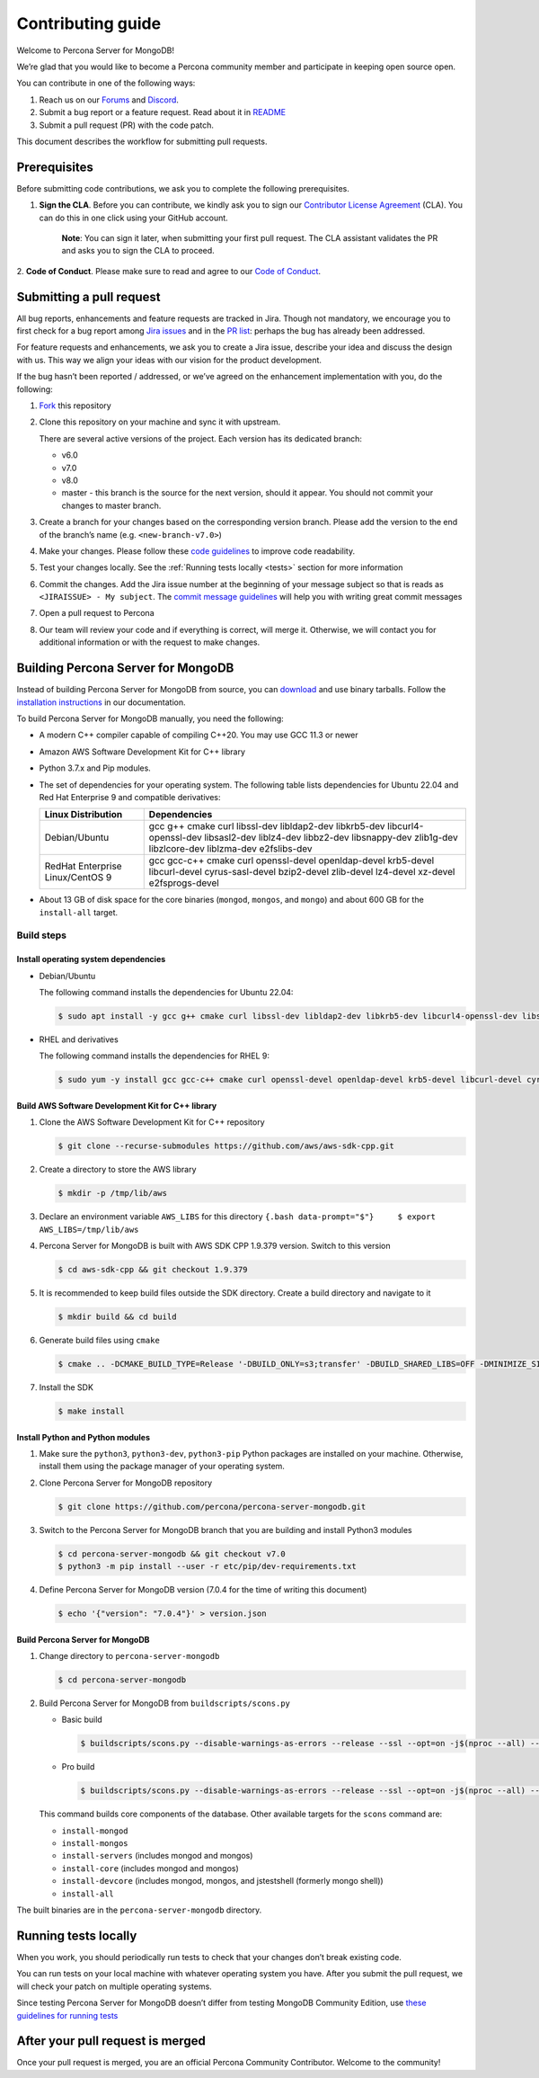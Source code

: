 Contributing guide
==================

Welcome to Percona Server for MongoDB!

We’re glad that you would like to become a Percona community member and
participate in keeping open source open.

You can contribute in one of the following ways:

1. Reach us on our `Forums`_ and
   `Discord <https://discord.gg/mQEyGPkNbR%5D(https://discord.gg/mQEyGPkNbR)>`_.
2. Submit a bug report or a feature
   request. Read about it in `README`_
3. Submit a pull request (PR) with the code patch.

This document describes the workflow for submitting pull requests.

Prerequisites
-------------

Before submitting code contributions, we ask you to complete the
following prerequisites.

1. **Sign the CLA**. Before you can contribute, we kindly ask you to sign our `Contributor License Agreement`_ (CLA). You can do this in one click using your GitHub account.

    **Note**: You can sign it later, when submitting your first pull
    request. The CLA assistant validates the PR and asks you to sign the CLA
    to proceed.

2. **Code of Conduct**. Please make sure to read and agree to our `Code of
Conduct`_.

Submitting a pull request
-------------------------

All bug reports, enhancements and feature requests are tracked in Jira.
Though not mandatory, we encourage you to first check for a bug report
among `Jira issues <https://jira.percona.com/projects/PSMDB/issues>`_
and in the `PR
list <https://github.com/percona/percona-server-mongodb/pulls>`_:
perhaps the bug has already been addressed.

For feature requests and enhancements, we ask you to create a Jira
issue, describe your idea and discuss the design with us. This way we
align your ideas with our vision for the product development.

If the bug hasn’t been reported / addressed, or we’ve agreed on the
enhancement implementation with you, do the following:

1. `Fork <https://docs.github.com/en/github/getting-started-with-github/fork-a-repo>`_ this repository

2. Clone this repository on your machine and sync it with upstream.

   There are several active versions of the project. Each version has
   its dedicated branch:

   -  v6.0
   -  v7.0
   -  v8.0
   -  master - this branch is the source for the next version, should it
      appear. You should not commit your changes to master branch.

3. Create a branch for your changes based on the corresponding version
   branch. Please add the version to the end of the branch’s name
   (e.g. ``<new-branch-v7.0>``)

4. Make your changes. Please follow these `code
   guidelines <https://github.com/mongodb/mongo/wiki/Server-Code-Style>`_
   to improve code readability.

5. Test your changes locally. See the :ref:`Running tests
   locally <tests>` section for more information

6. Commit the changes. Add the Jira issue number at the beginning of
   your message subject so that is reads as
   ``<JIRAISSUE> - My subject``. The `commit message
   guidelines <https://gist.github.com/robertpainsi/b632364184e70900af4ab688decf6f53>`_
   will help you with writing great commit messages

7. Open a pull request to Percona

8. Our team will review your code and if everything is correct, will
   merge it. Otherwise, we will contact you for additional information
   or with the request to make changes.

.. _build:

Building Percona Server for MongoDB
-----------------------------------

Instead of building Percona Server for MongoDB from source, you can
`download <https://www.percona.com/downloads/percona-server-mongodb-5.0/>`_
and use binary tarballs. Follow the `installation
instructions <https://www.percona.com/doc/percona-server-for-mongodb/5.0/install/tarball.html>`_ in our documentation.

To build Percona Server for MongoDB manually, you need the following:

-  A modern C++ compiler capable of compiling C++20. You may use GCC
   11.3 or newer

-  Amazon AWS Software Development Kit for C++ library

-  Python 3.7.x and Pip modules.

-  The set of dependencies for your operating system. The following
   table lists dependencies for Ubuntu 22.04 and Red Hat Enterprise 9
   and compatible derivatives:

   +--------------------------------------+-------------------------------+
   | Linux Distribution                   | Dependencies                  |
   +======================================+===============================+
   | Debian/Ubuntu                        | gcc g++ cmake curl libssl-dev |
   |                                      | libldap2-dev libkrb5-dev      |
   |                                      | libcurl4-openssl-dev          |
   |                                      | libsasl2-dev liblz4-dev       |
   |                                      | libbz2-dev libsnappy-dev      |
   |                                      | zlib1g-dev libzlcore-dev      |
   |                                      | liblzma-dev e2fslibs-dev      |
   +--------------------------------------+-------------------------------+
   | RedHat Enterprise Linux/CentOS 9     | gcc gcc-c++ cmake curl        |
   |                                      | openssl-devel openldap-devel  |
   |                                      | krb5-devel libcurl-devel      |
   |                                      | cyrus-sasl-devel bzip2-devel  |
   |                                      | zlib-devel lz4-devel xz-devel |
   |                                      | e2fsprogs-devel               |
   +--------------------------------------+-------------------------------+

-  About 13 GB of disk space for the core binaries (``mongod``,
   ``mongos``, and ``mongo``) and about 600 GB for the ``install-all``
   target.

Build steps
~~~~~~~~~~~

Install operating system dependencies
^^^^^^^^^^^^^^^^^^^^^^^^^^^^^^^^^^^^^

* Debian/Ubuntu

  The following command installs the dependencies for Ubuntu 22.04:

  .. code:: bash

     $ sudo apt install -y gcc g++ cmake curl libssl-dev libldap2-dev libkrb5-dev libcurl4-openssl-dev libsasl2-dev liblz4-dev libbz2-dev libsnappy-dev zlib1g-dev libzlcore-dev liblzma-dev e2fslibs-dev


* RHEL and derivatives

  The following command installs the dependencies for RHEL 9:

  .. code:: bash

     $ sudo yum -y install gcc gcc-c++ cmake curl openssl-devel openldap-devel krb5-devel libcurl-devel cyrus-sasl-devel bzip2-devel zlib-devel lz4-devel xz-devel e2fsprogs-devel
   

Build AWS Software Development Kit for C++ library
^^^^^^^^^^^^^^^^^^^^^^^^^^^^^^^^^^^^^^^^^^^^^^^^^^

1. Clone the AWS Software Development Kit for C++ repository

   .. code:: bash

      $ git clone --recurse-submodules https://github.com/aws/aws-sdk-cpp.git

2. Create a directory to store the AWS library

   .. code:: bash

      $ mkdir -p /tmp/lib/aws

3. Declare an environment variable ``AWS_LIBS`` for this directory
   ``{.bash data-prompt="$"}     $ export AWS_LIBS=/tmp/lib/aws``

4. Percona Server for MongoDB is built with AWS SDK CPP 1.9.379 version.
   Switch to this version

   .. code:: bash

      $ cd aws-sdk-cpp && git checkout 1.9.379

5. It is recommended to keep build files outside the SDK directory.
   Create a build directory and navigate to it

   .. code:: bash

      $ mkdir build && cd build

6. Generate build files using ``cmake``

   .. code:: bash

      $ cmake .. -DCMAKE_BUILD_TYPE=Release '-DBUILD_ONLY=s3;transfer' -DBUILD_SHARED_LIBS=OFF -DMINIMIZE_SIZE=ON -DCMAKE_INSTALL_PREFIX="${AWS_LIBS}"

7. Install the SDK

   .. code:: bash

      $ make install

Install Python and Python modules
^^^^^^^^^^^^^^^^^^^^^^^^^^^^^^^^^

1. Make sure the ``python3``, ``python3-dev``, ``python3-pip`` Python
   packages are installed on your machine. Otherwise, install them using
   the package manager of your operating system.

2. Clone Percona Server for MongoDB repository

   .. code:: bash

      $ git clone https://github.com/percona/percona-server-mongodb.git

3. Switch to the Percona Server for MongoDB branch that you are building
   and install Python3 modules

   .. code:: bash

      $ cd percona-server-mongodb && git checkout v7.0
      $ python3 -m pip install --user -r etc/pip/dev-requirements.txt

4. Define Percona Server for MongoDB version (7.0.4 for the time of
   writing this document)

   .. code:: bash

      $ echo '{"version": "7.0.4"}' > version.json

Build Percona Server for MongoDB
^^^^^^^^^^^^^^^^^^^^^^^^^^^^^^^^

1. Change directory to ``percona-server-mongodb``

   .. code:: bash

      $ cd percona-server-mongodb

2. Build Percona Server for MongoDB from ``buildscripts/scons.py``

   * Basic build

     .. code:: bash

        $ buildscripts/scons.py --disable-warnings-as-errors --release --ssl --opt=on -j$(nproc --all) --use-sasl-client --wiredtiger --audit --inmemory --hotbackup CPPPATH="${AWS_LIBS}/include" LIBPATH="${AWS_LIBS}/lib ${AWS_LIBS}/lib64" install-mongod install-mongos
        

   * Pro build

     .. code:: bash

        $ buildscripts/scons.py --disable-warnings-as-errors --release --ssl --opt=on -j$(nproc --all) --use-sasl-client --wiredtiger --audit --inmemory --hotbackup --full-featured CPPPATH="${AWS_LIBS}/include" LIBPATH="${AWS_LIBS}/lib ${AWS_LIBS}/lib64" install-mongod install-mongos
        

   This command builds core components of the database. Other available
   targets for the ``scons`` command are:

   -  ``install-mongod``
   -  ``install-mongos``
   -  ``install-servers`` (includes mongod and mongos)
   -  ``install-core`` (includes mongod and mongos)
   -  ``install-devcore`` (includes mongod, mongos, and jstestshell
      (formerly mongo shell))
   -  ``install-all``

The built binaries are in the ``percona-server-mongodb`` directory.



.. _tests:

Running tests locally
---------------------

When you work, you should periodically run tests to check that your
changes don’t break existing code.

You can run tests on your local machine with whatever operating system
you have. After you submit the pull request, we will check your patch on
multiple operating systems.

Since testing Percona Server for MongoDB doesn’t differ from testing
MongoDB Community Edition, use `these guidelines for running
tests <https://github.com/mongodb/mongo/wiki/Test-The-Mongodb-Server>`_

After your pull request is merged
---------------------------------

Once your pull request is merged, you are an official Percona Community
Contributor. Welcome to the community!



.. _Forums: <https://forums.percona.com>
.. _README: <https://github.com/percona/percona-server-mongodb/blob/master/README>
.. _Code of conduct: <https://forums.percona.com>
.. _Contributor License Agreement: <https://forums.percona.com>

